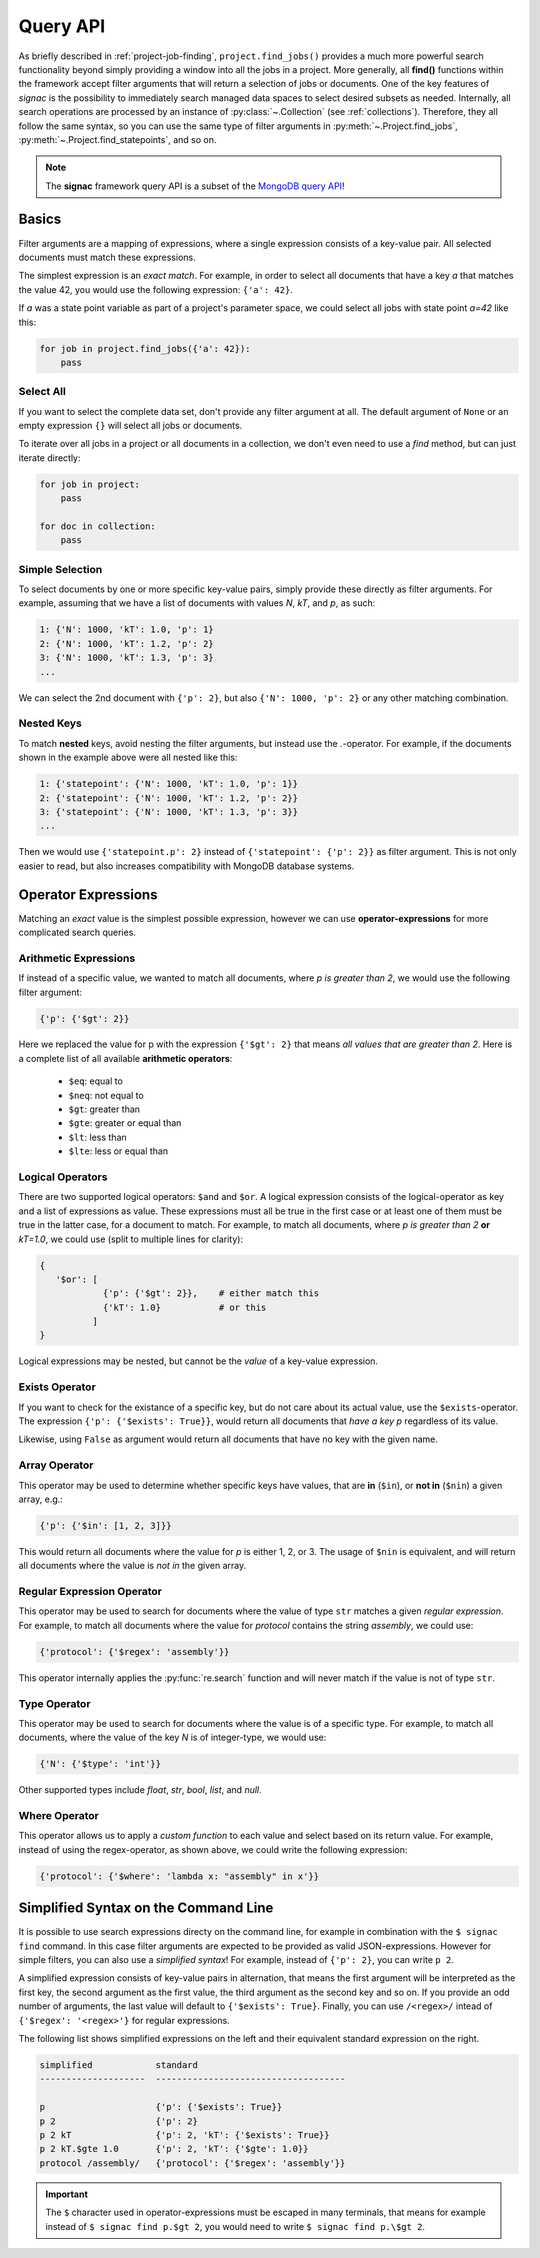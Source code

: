 .. _query:

=========
Query API
=========

As briefly described in :ref:`project-job-finding`, ``project.find_jobs()`` provides a much more powerful search functionality beyond simply providing a window into all the jobs in a project.
More generally, all **find()** functions within the framework accept filter arguments that will return a selection of jobs or documents.
One of the key features of *signac* is the possibility to immediately search managed data spaces to select desired subsets as needed.
Internally, all search operations are processed by an instance of :py:class:`~.Collection` (see :ref:`collections`).
Therefore, they all follow the same syntax, so you can use the same type of filter arguments in :py:meth:`~.Project.find_jobs`, :py:meth:`~.Project.find_statepoints`, and so on.

.. note::

    The **signac** framework query API is a subset of the `MongoDB query API <https://docs.mongodb.com/manual/tutorial/query-documents/>`_!

Basics
======

Filter arguments are a mapping of expressions, where a single expression consists of a key-value pair.
All selected documents must match these expressions.

The simplest expression is an *exact match*.
For example, in order to select all documents that have a key *a* that matches the value 42, you would use the following expression: ``{'a': 42}``.

If *a* was a state point variable as part of a project's parameter space, we could select all jobs with state point *a=42* like this:

.. code-block:: python

    for job in project.find_jobs({'a': 42}):
        pass


Select All
----------

If you want to select the complete data set, don't provide any filter argument at all.
The default argument of ``None`` or an empty expression ``{}`` will select all jobs or documents.

To iterate over all jobs in a project or all documents in a collection, we don't even need to use a *find* method, but can just iterate directly:

.. code-block:: python

    for job in project:
        pass

    for doc in collection:
        pass

.. _simple-selection:

Simple Selection
----------------

To select documents by one or more specific key-value pairs, simply provide these directly as filter arguments.
For example, assuming that we have a list of documents with values *N*, *kT*, and *p*, as such:

.. code-block:: python

    1: {'N': 1000, 'kT': 1.0, 'p': 1}
    2: {'N': 1000, 'kT': 1.2, 'p': 2}
    3: {'N': 1000, 'kT': 1.3, 'p': 3}
    ...

We can select the 2nd document with ``{'p': 2}``, but also ``{'N': 1000, 'p': 2}`` or any other matching combination.

.. _nested-keys:

Nested Keys
-----------

To match **nested** keys, avoid nesting the filter arguments, but instead use the *.*-operator.
For example, if the documents shown in the example above were all nested like this:

.. code-block:: python

    1: {'statepoint': {'N': 1000, 'kT': 1.0, 'p': 1}}
    2: {'statepoint': {'N': 1000, 'kT': 1.2, 'p': 2}}
    3: {'statepoint': {'N': 1000, 'kT': 1.3, 'p': 3}}
    ...

Then we would use ``{'statepoint.p': 2}`` instead of ``{'statepoint': {'p': 2}}`` as filter argument.
This is not only easier to read, but also increases compatibility with MongoDB database systems.

Operator Expressions
====================

Matching an *exact* value is the simplest possible expression, however we can use **operator-expressions** for more complicated search queries.

.. _arithmetic-operators:

Arithmetic Expressions
----------------------

If instead of a specific value, we wanted to match all documents, where *p is greater than 2*, we would use the following filter argument:

.. code-block:: python

    {'p': {'$gt': 2}}

Here we replaced the value for p with the expression ``{'$gt': 2}`` that means *all values that are greater than 2*.
Here is a complete list of all available **arithmetic operators**:

  * ``$eq``: equal to
  * ``$neq``: not equal to
  * ``$gt``: greater than
  * ``$gte``: greater or equal than
  * ``$lt``: less than
  * ``$lte``: less or equal than

.. _logical-operators:

Logical Operators
-----------------

There are two supported logical operators: ``$and`` and ``$or``.
A logical expression consists of the logical-operator as key and a list of expressions as value.
These expressions must all be true in the first case or at least one of them must be true in the latter case, for a document to match.
For example, to match all documents, where *p is greater than 2* **or** *kT=1.0*, we could use (split to multiple lines for clarity):

.. code-block:: python

    {
       '$or': [
                {'p': {'$gt': 2}},    # either match this
                {'kT': 1.0}           # or this
              ]
    }

Logical expressions may be nested, but cannot be the *value* of a key-value expression.

.. _exists-operator:

Exists Operator
---------------

If you want to check for the existance of a specific key, but do not care about its actual value, use the ``$exists``-operator.
The expression ``{'p': {'$exists': True}}``, would return all documents that *have a key p* regardless of its value.

Likewise, using ``False`` as argument would return all documents that have no key with the given name.

.. _array-operator:

Array Operator
--------------

This operator may be used to determine whether specific keys have values, that are **in** (``$in``), or **not in** (``$nin``) a given array, e.g.:

.. code-block:: python

    {'p': {'$in': [1, 2, 3]}}

This would return all documents where the value for *p* is either 1, 2, or 3.
The usage of ``$nin`` is equivalent, and will return all documents where the value is *not in* the given array.

.. _regex-operator:

Regular Expression Operator
---------------------------

This operator may be used to search for documents where the value of type ``str`` matches a given *regular expression*.
For example, to match all documents where the value for *protocol* contains the string *assembly*, we could use:

.. code-block:: python

    {'protocol': {'$regex': 'assembly'}}

This operator internally applies the :py:func:`re.search` function and will never match if the value is not of type ``str``.

.. _type-operator:

Type Operator
-------------

This operator may be used to search for documents where the value is of a specific type.
For example, to match all documents, where the value of the key *N* is of integer-type, we would use:

.. code-block:: python

    {'N': {'$type': 'int'}}

Other supported types include *float*, *str*, *bool*, *list*, and *null*.

.. _where-operator:

Where Operator
--------------

This operator allows us to apply a *custom function* to each value and select based on its return value.
For example, instead of using the regex-operator, as shown above, we could write the following expression:

.. code-block:: python

    {'protocol': {'$where': 'lambda x: "assembly" in x'}}


.. _simplified-filter:

Simplified Syntax on the Command Line
=====================================

It is possible to use search expressions directy on the command line, for example in combination with the ``$ signac find`` command.
In this case filter arguments are expected to be provided as valid JSON-expressions.
However for simple filters, you can also use a *simplified syntax*!
For example, instead of ``{'p': 2}``, you can write ``p 2``.

A simplified expression consists of key-value pairs in alternation, that means the first argument will be interpreted as the first key, the second argument as the first value, the third argument as the second key and so on.
If you provide an odd number of arguments, the last value will default to ``{'$exists': True}``.
Finally, you can use ``/<regex>/`` intead of ``{'$regex': '<regex>'}`` for regular expressions.

The following list shows simplified expressions on the left and their equivalent standard expression on the right.

.. code-block:: python

    simplified            standard
    --------------------  ------------------------------------

    p                     {'p': {'$exists': True}}
    p 2                   {'p': 2}
    p 2 kT                {'p': 2, 'kT': {'$exists': True}}
    p 2 kT.$gte 1.0       {'p': 2, 'kT': {'$gte': 1.0}}
    protocol /assembly/   {'protocol': {'$regex': 'assembly'}}

.. important::

    The ``$`` character used in operator-expressions must be escaped in many terminals, that means for example instead of ``$ signac find p.$gt 2``, you would need to write ``$ signac find p.\$gt 2``.
